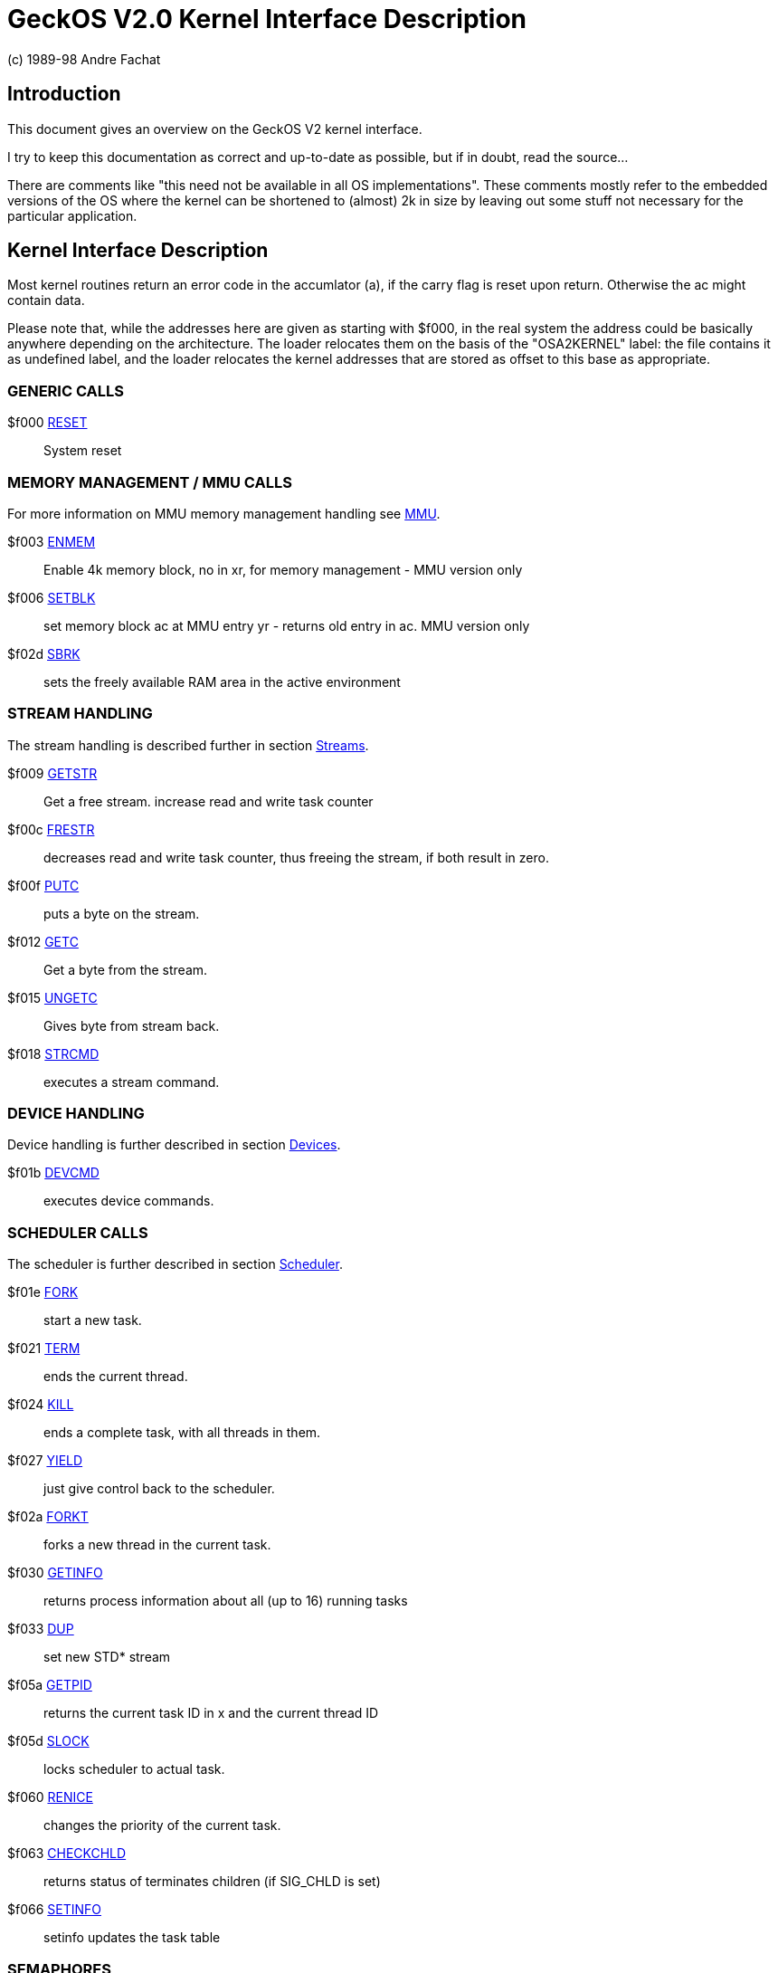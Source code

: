 
= GeckOS V2.0 Kernel Interface Description
(c) 1989-98 Andre Fachat

== Introduction
This document gives an overview on the GeckOS V2 kernel interface.

I try to keep this documentation as correct and up-to-date as possible,
but if in doubt, read the source... 

There are comments like "this need not be available in all
OS implementations". These comments mostly refer to the embedded
versions of the OS where the kernel can be shortened to (almost)
2k in size by leaving out some stuff not necessary for the particular
application.

== Kernel Interface Description

Most kernel routines return an error code in the accumlator (a), if the
carry flag is reset upon return. Otherwise the ac might contain data.

Please note that, while the addresses here are given as starting with $f000, 
in the real system the address could be basically anywhere depending on the
architecture. The loader relocates them on the basis of the "OSA2KERNEL"
label: the file contains it as undefined label, and the loader relocates
the kernel addresses that are stored as offset to this base as appropriate.

=== GENERIC CALLS

$f000  	link:kernel/RESET.2.adoc[RESET]::	System reset

=== MEMORY MANAGEMENT / MMU CALLS
For more information on MMU memory management handling see
link:mmu.7.adoc[MMU].

$f003	link:kernel/ENMEM.2.adoc[ENMEM]::	Enable 4k memory block, no in xr, for memory management - MMU version only

$f006	link:kernel/SETBLK.2.adoc[SETBLK]:: 	set memory block ac at MMU entry yr - returns old entry in ac. MMU version only

$f02d	link:kernel/SBRK.2.adoc[SBRK]::		sets the freely available RAM area in the active environment

=== STREAM HANDLING
The stream handling is described further in section
link:streams.7.adoc[Streams].

$f009	link:kernel/GETSTR.2.adoc[GETSTR]::	Get a free stream. increase read and write task counter

$f00c	link:kernel/FRESTR.2.adoc[FRESTR]::	decreases read and write task counter, thus freeing the stream, if both result in zero. 

$f00f	link:kernel/PUTC.2.adoc[PUTC]::		puts a byte on the stream.

$f012	link:kernel/GETC.2.adoc[GETC]::		Get a byte from the stream.

$f015	link:kernel/UNGETC.2.adoc[UNGETC]::	Gives byte from stream back. 

$f018	link:kernel/STRCMD.2.adoc[STRCMD]::	executes a stream command. 

=== DEVICE HANDLING
Device handling is further described in section
link:devices.7.adoc[Devices].

$f01b	link:kernel/DEVCMD.2.adoc[DEVCMD]::	executes device commands.

=== SCHEDULER CALLS
The scheduler is further described in section
link:scheduler.7.adoc[Scheduler].

$f01e	link:kernel/FORK.2.adoc[FORK]::		start a new task.

$f021	link:kernel/TERM.2.adoc[TERM]::		ends the current thread. 

$f024	link:kernel/KILL.2.adoc[KILL]::		ends a complete task, with all threads in them. 

$f027	link:kernel/YIELD.2.adoc[YIELD]::	just give control back to the scheduler.

$f02a	link:kernel/FORKT.2.adoc[FORKT]::	forks a new thread in the current task.

$f030	link:kernel/GETINFO.2.adoc[GETINFO]::	returns process information about all (up to 16) running tasks

$f033	link:kernel/DUP.2.adoc[DUP]::		set new STD* stream

$f05a	link:kernel/GETPID.2.adoc[GETPID]::	returns the current task ID in x and the current thread ID

$f05d	link:kernel/SLOCK.2.adoc[SLOCK]::	locks scheduler to actual task. 

$f060	link:kernel/RENICE.2.adoc[RENICE]::	changes the priority of the current task.

$f063	link:kernel/CHECKCHLD.2.adoc[CHECKCHLD]:: returns status of terminates children (if SIG_CHLD is set)

$f066	link:kernel/SETINFO.2.adoc[SETINFO]::	setinfo updates the task table

=== SEMAPHORES
Semaphores are further described in section
link:semaphores.7.adoc[Semaphores].

$f036	link:kernel/GETSEM.2.adoc[GETSEM]::	gets a free semaphore.

$f039	link:kernel/FRESEM.2.adoc[FRESEM]::	frees a semaphore. 

$f03c	link:kernel/PSEM.2.adoc[PSEM]::		'PSEM' operation on a given semaphore. task waits till semaphore is freed. 

$f03f	link:kernel/VSEM.2.adoc[VSEM]::		'VSEM' operation on semaphore, allows other tasks to grab the semaphore.

=== MESSAGING
The interprocess communication using *SEND* and *RECEIVE* is further described in section
link:sendreceive.7.adoc[SEND/RECEIVE].

$f042	link:kernel/SEND.2.adoc[SEND]::		send a message to another task

$f045	link:kernel/RECEIVE.2.adoc[RECEIVE]::	receives a message.

$f04e	link:kernel/TDUP.2.adoc[TDUP]::		register a task for a (negative) system message destination number.

$f051	link:kernel/XRECEIVE.2.adoc[XRECEIVE]:: receives a message from a specified task only. 

=== SIGNALS
Signals are further described in section
link:signals.7.adoc[Signals].

$f048	link:kernel/SETSIG.2.adoc[SETSIG]::	sets the signal address and the signal mask

$f04b	link:kernel/SENDSIG.2.adoc[SENDSIG]::	send a signal to another task ID 

=== NMI HANDLING

$f054	link:kernel/SETNMI.2.adoc[SETNMI]::	in systems without MMU, set/add a system NMI routine address.

$f057	link:kernel/CTRLNMI.2.adoc[CTRLNMI]::	Send NMI ON/OFF command in AC to all currently chained NMI ctrl routines

=== ERROR CODES
Error codes are described in section
link:errors.7.adoc[Errors].

=== BOOT PROCESS
The boot process is further discussed in section
link:startup.7.adoc[Startup].

=== FILE HANDLING
For file handling see the section
link:filesystems.7.adoc[Filesystems].

=== INTERNET CONNECTIVITY
For accessing the internet, see section
link:slip.7.adoc[SLIP].

== HISTORY
The change from kernel 1.3 to kernel 2.0 is radical in some things, but 
conservative in others. The complete environment handling has been 
rewritten to make it easier to port to different platforms. Also threads
have been introduced. Therefore all the memory management and 
interprocess communication calls have changed as well.
The scheduler is now a lot faster, as no more checks are done for threads
in the waiting list. 

Although most routines have been rewritten, many of these calls still
have the same parameters and behave the same way.
Also the *PCBUF* is still used (unfortunately). This is the general
communications buffer needed for filesystem operation and some kernel
calls. It is  a global buffer, and as such it is protected by the
*SEM_SENDBUF* system semaphore. Each task that wants to use
has to allocate this semaphore with *PSEM* before using the
buffer.

Also there still is no block oriented communication, although the 
stream based communication has been improved by the out-of-band
error, brk and push/pull flags.

